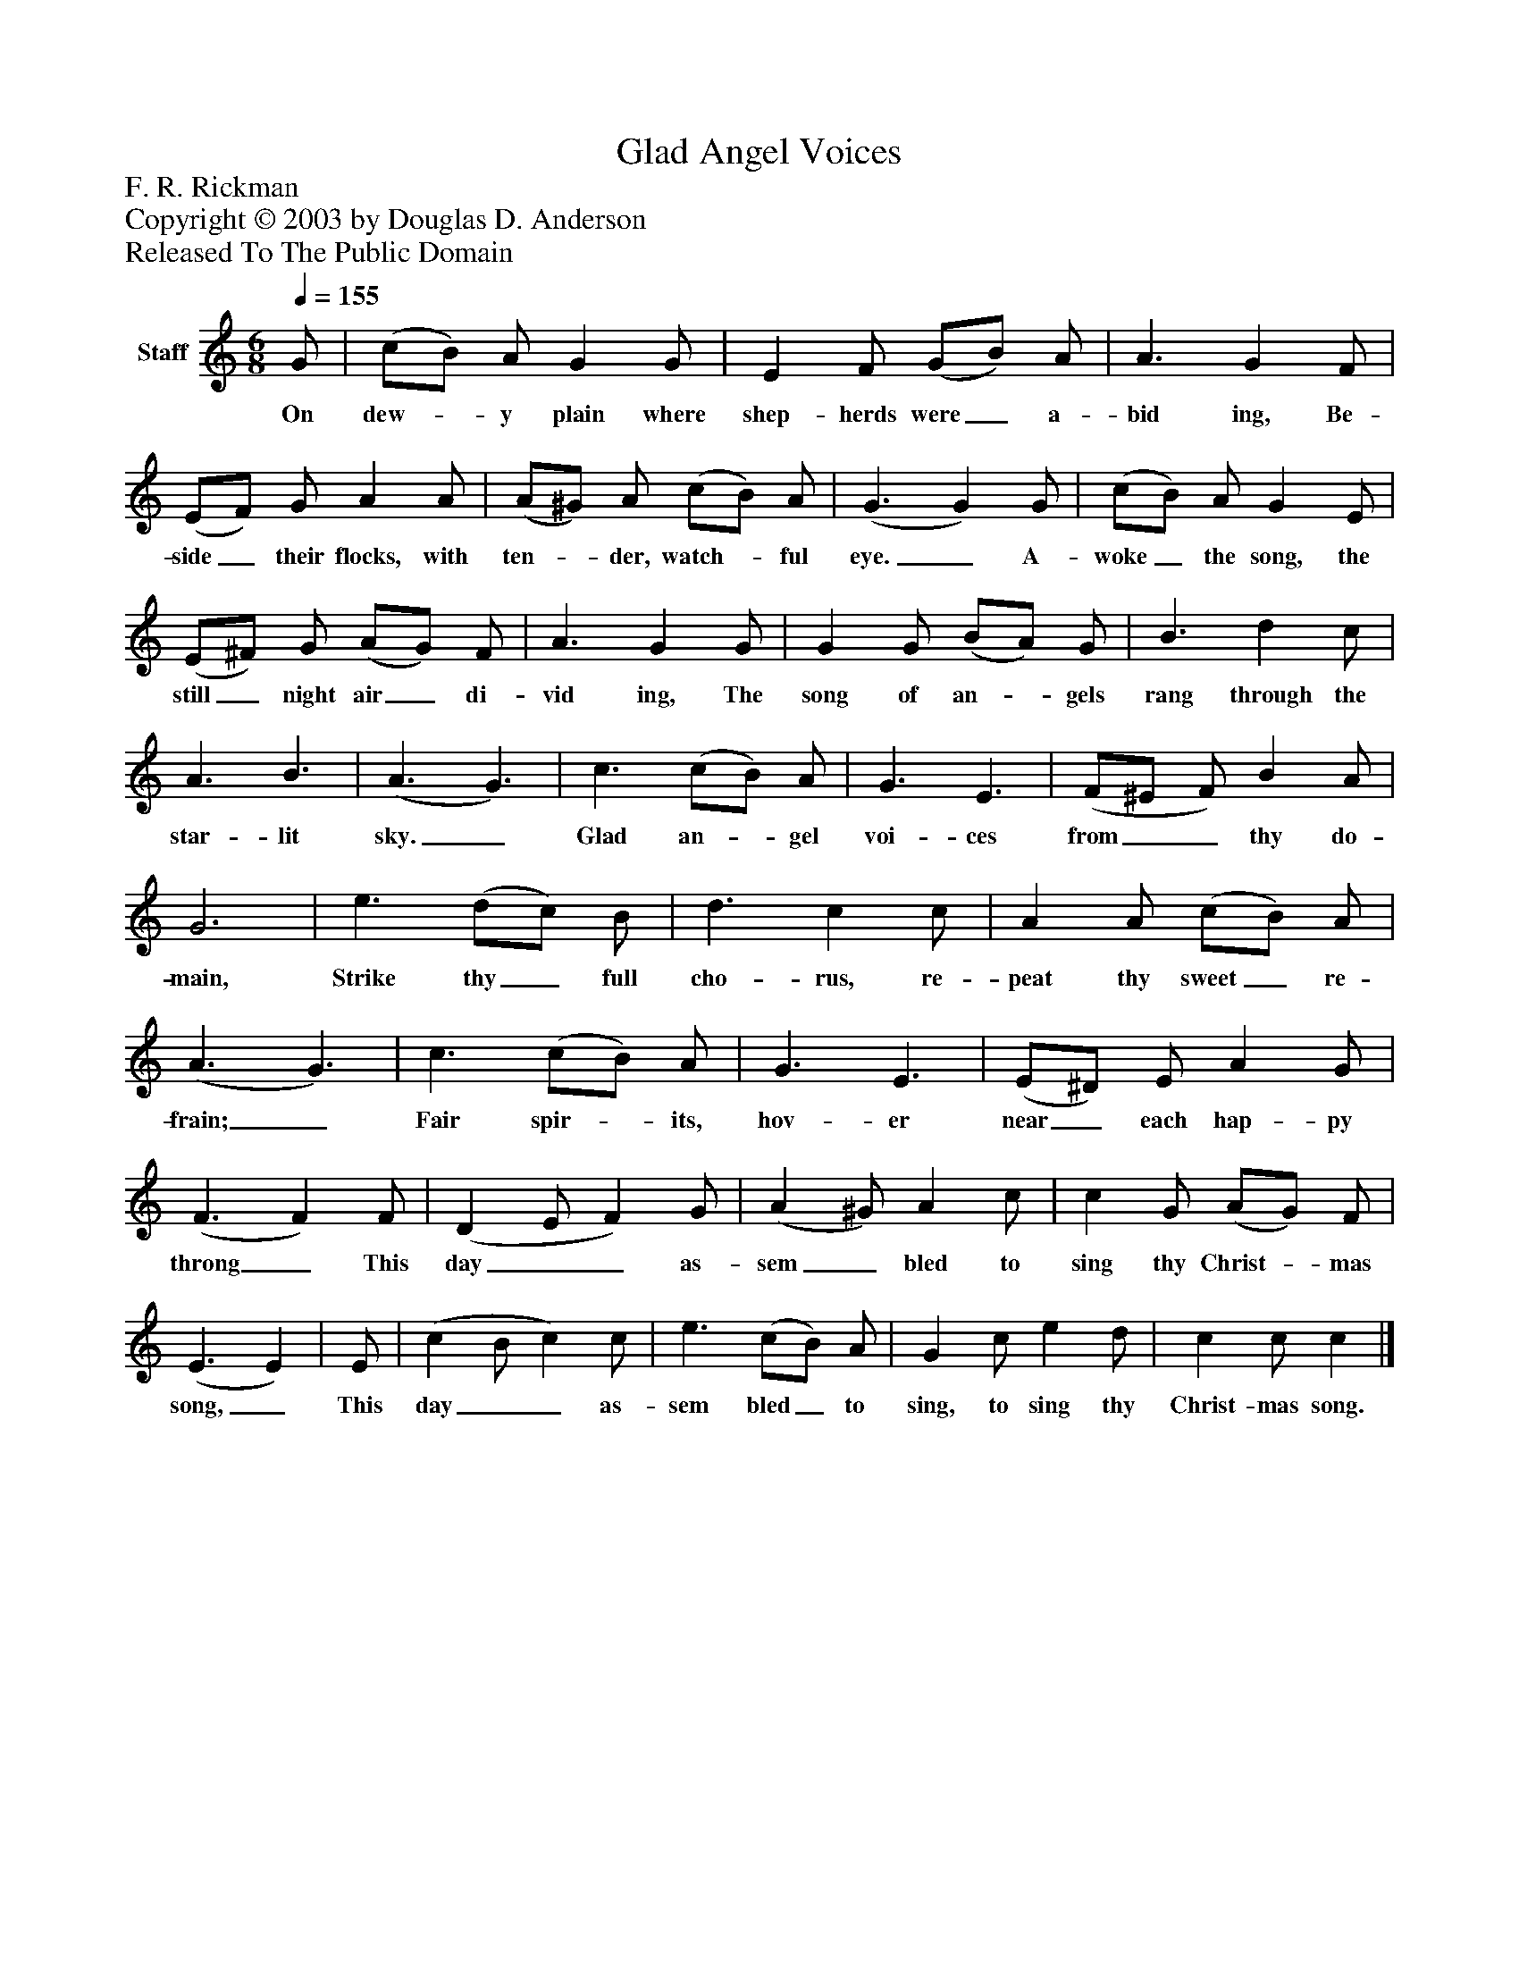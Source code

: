 %%abc-creator mxml2abc 1.4
%%abc-version 2.0
%%continueall true
%%titletrim true
%%titleformat A-1 T C1, Z-1, S-1
X: 0
T: Glad Angel Voices
Z: F. R. Rickman
Z: Copyright © 2003 by Douglas D. Anderson
Z: Released To The Public Domain
L: 1/4
M: 6/8
Q: 1/4=155
V: P1 name="Staff"
%%MIDI program 1 19
K: C
[V: P1]  G/ | (c/B/) A/ G G/ | E F/ (G/B/) A/ | A3/ G F/ | (E/F/) G/ A A/ | (A/^G/) A/ (c/B/) A/ | (G3/ G) G/ | (c/B/) A/ G E/ | (E/^F/) G/ (A/G/) F/ | A3/ G G/ | G G/ (B/A/) G/ | B3/ d c/ | A3/ B3/ | (A3/ G3/) | c3/ (c/B/) A/ | G3/ E3/ | (F/^E/ F/) B A/ | G3 | e3/ (d/c/) B/ | d3/ c c/ | A A/ (c/B/) A/ | (A3/ G3/) | c3/ (c/B/) A/ | G3/ E3/ | (E/^D/) E/ A G/ | (F3/ F) F/ | (D E/ F) G/ | (A ^G/) A c/ | c G/ (A/G/) F/ | (E3/ E) | E/ | (c B/ c) c/ | e3/ (c/B/) A/ | G c/ e d/ | c c/ c|]
w: On dew-_ y plain where shep- herds were_ a- bid ing, Be- side_ their flocks, with ten-_ der, watch-_ ful eye._ A- woke_ the song, the still_ night air_ di- vid ing, The song of an-_ gels rang through the star- lit sky._ Glad an-_ gel voi- ces from__ thy do- main, Strike thy_ full cho- rus, re- peat thy sweet_ re- frain;_ Fair spir-_ its, hov- er near_ each hap- py throng_ This day__ as- sem_ bled to sing thy Christ-_ mas song,_ This day__ as- sem bled_ to sing, to sing thy Christ- mas song.

